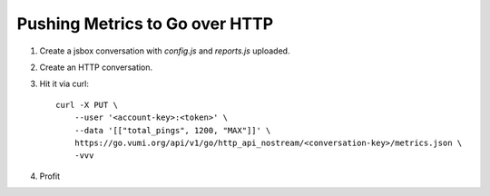 Pushing Metrics to Go over HTTP
===============================


1. Create a jsbox conversation with `config.js` and `reports.js` uploaded.
2. Create an HTTP conversation.
3. Hit it via curl::

    curl -X PUT \
        --user '<account-key>:<token>' \
        --data '[["total_pings", 1200, "MAX"]]' \
        https://go.vumi.org/api/v1/go/http_api_nostream/<conversation-key>/metrics.json \
        -vvv

4. Profit


.. image:: screenshot.png

